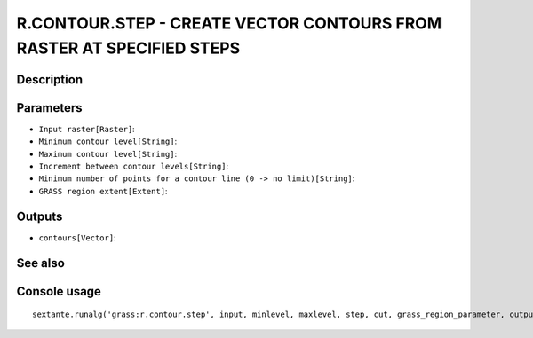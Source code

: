 R.CONTOUR.STEP - CREATE VECTOR CONTOURS FROM RASTER AT SPECIFIED STEPS
======================================================================

Description
-----------

Parameters
----------

- ``Input raster[Raster]``:
- ``Minimum contour level[String]``:
- ``Maximum contour level[String]``:
- ``Increment between contour levels[String]``:
- ``Minimum number of points for a contour line (0 -> no limit)[String]``:
- ``GRASS region extent[Extent]``:

Outputs
-------

- ``contours[Vector]``:

See also
---------


Console usage
-------------


::

	sextante.runalg('grass:r.contour.step', input, minlevel, maxlevel, step, cut, grass_region_parameter, output)
